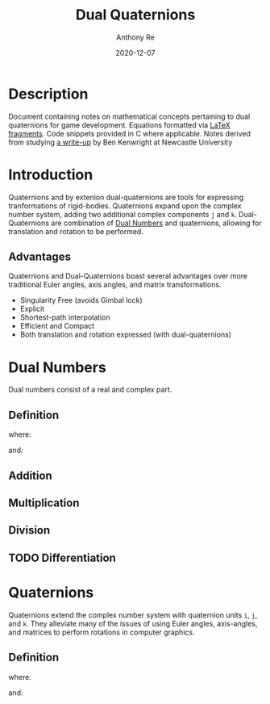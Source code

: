 #+latex_header: \hypersetup{colorlinks=true,linkcolor=blue}
#+title: Dual Quaternions
#+author: Anthony Re
#+date: 2020-12-07
#+OPTIONS: tex:t

* Description

  Document containing notes on mathematical concepts pertaining to dual quaternions for game development.
Equations formatted via [[https://orgmode.org/manual/LaTeX-fragments.html][LaTeX fragments]]. Code snippets provided in C where applicable. Notes derived from
studying [[https://cs.gmu.edu/~jmlien/teaching/cs451/uploads/Main/dual-quaternion.pdf][a write-up]] by Ben Kenwright at Newcastle University

* Introduction

  Quaternions and by extenion dual-quaternions are tools for expressing tranformations of rigid-bodies.
  Quaternions expand upon the complex number system, adding two additional complex components ~j~ and ~k~.
  Dual-Quaternions are combination of [[https://en.wikipedia.org/wiki/Dual_number][Dual Numbers]] and quaternions, allowing for translation and rotation
  to be performed.

** Advantages

Quaternions and Dual-Quaternions boast several advantages over more traditional Euler angles, axis angles,
and matrix transformations.

- Singularity Free (avoids Gimbal lock)
- Explicit
- Shortest-path interpolation
- Efficient and Compact
- Both translation and rotation expressed (with dual-quaternions)

* Dual Numbers

Dual numbers consist of a real and complex part.

** Definition

 \begin{equation}
 z = r + d\epsilon
 \end{equation}
 where:
 \begin{tabbing}
 \phantom{$D_{n25}\ $}\= \kill
 $r$\> = real component\\
 $d$\> = dual part\\
 $\epsilon$\> = dual operator
 \end{tabbing}
 and:
 \begin{tabbing}
 \phantom{$D_{n25}\ $}\= \kill
 $\epsilon^2$\> = 0\\
 $\epsilon$\> \neq 0
 \end{tabbing}

** Addition

\begin{equation}
(r_{A} + d_{A}\epsilon) + (r_{B} + d_{B}\epsilon) = (r_{A} + r_{B}) + (d_{A} + d_{B})\epsilon
\end{equation}

** Multiplication

\begin{equation}
(r_{A} + d_{A}\epsilon)(r_{B} + d_{B}\epsilon) = r_{A}r_{B} + (r_{B}d_{B} + r_{B}d_{A})\epsilon
\end{equation}

** Division

\begin{equation}
\frac{(r_{A} + d_{A}\epsilon)}{(r_{B} + d_{B}\epsilon)} = \frac {r_{A}r_{B}}{r^2_{B}} + \frac{r_{B}d_{A} - r_{A}d_{B}}{r^2_{B}}
\end{equation}

** TODO Differentiation

* Quaternions

Quaternions extend the complex number system with quaternion units ~i~, ~j~, and ~k~. They alleviate many of the issues of using Euler angles, axis-angles, and matrices to
perform rotations in computer graphics.

** Definition

\begin{equation}
q = w + xi +yj + zk
\end{equation}
where:
\begin{flalign*}
i^2 = j^2 = k^2 = -1&&
\end{flalign*}
and:
\begin{flalign*}
ij &= k,\ ji = -k&&\\
jk &= i,\ kj = -i&&\\
ki &= j,\ ik = -j&&
\end{flalign*}
